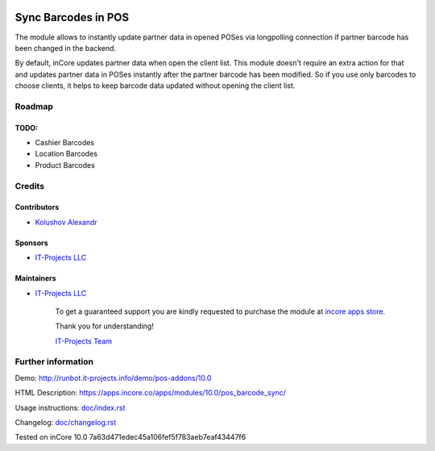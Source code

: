 .. image:: https://img.shields.io/badge/license-LGPL--3-blue.png
   :target: https://www.gnu.org/licenses/lgpl
   :alt: License: LGPL-3

======================
 Sync Barcodes in POS
======================

The module allows to instantly update partner data in opened POSes via longpolling connection if partner barcode has been changed in the backend.

By default, inCore updates partner data when open the client list. This module doesn't require an extra action for that and updates partner data in POSes instantly after the partner barcode has been modified.
So if you use only barcodes to choose clients, it helps to keep barcode data updated without opening the client list.

Roadmap
=======

TODO:
-----

* Cashier Barcodes
* Location Barcodes
* Product Barcodes

Credits
=======

Contributors
------------
* `Kolushov Alexandr <https://it-projects.info/team/KolushovAlexandr>`__

Sponsors
--------
* `IT-Projects LLC <https://it-projects.info>`__

Maintainers
-----------
* `IT-Projects LLC <https://it-projects.info>`__

      To get a guaranteed support you are kindly requested to purchase the module at `incore apps store <https://apps.incore.co/apps/modules/10.0/pos_barcode_sync/>`__.

      Thank you for understanding!

      `IT-Projects Team <https://www.it-projects.info/team>`__

Further information
===================

Demo: http://runbot.it-projects.info/demo/pos-addons/10.0

HTML Description: https://apps.incore.co/apps/modules/10.0/pos_barcode_sync/

Usage instructions: `<doc/index.rst>`_

Changelog: `<doc/changelog.rst>`_

Tested on inCore 10.0 7a63d471edec45a106fef5f783aeb7eaf43447f6
